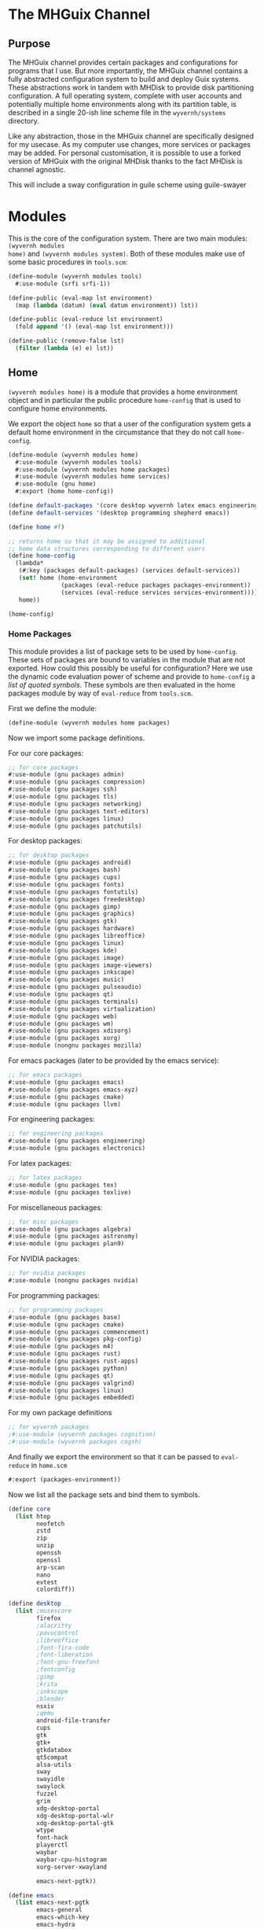 * The MHGuix Channel

** Purpose
The MHGuix channel provides certain packages and configurations for programs that I use.
But more importantly, the MHGuix channel contains a fully abstracted configuration system
to build and deploy Guix systems. These abstractions work in tandem with MHDisk to provide
disk partitioning configuration. A full operating system, complete with user accounts and
potentially multiple home environments along with its partition table, is described in a
single 20-ish line scheme file in the ~wyvernh/systems~ directory.

Like any abstraction, those in the MHGuix channel are specifically designed for my usecase.
As my computer use changes, more services or packages may be added. For personal
customisation, it is possible to use a forked version of MHGuix with the original MHDisk
thanks to the fact MHDisk is channel agnostic.

This will include a sway configuration in guile scheme using guile-swayer


* Modules

This is the core of the configuration system. There are two main modules: ~(wyvernh modules
home)~ and ~(wyvernh modules system)~. Both of these modules make use of some basic
procedures in ~tools.scm~:

#+begin_src scheme :tangle ../mhguix/wyvernh/modules/tools.scm
  (define-module (wyvernh modules tools)
    #:use-module (srfi srfi-1))

  (define-public (eval-map lst environment)
    (map (lambda (datum) (eval datum environment)) lst))

  (define-public (eval-reduce lst environment)
    (fold append '() (eval-map lst environment)))

  (define-public (remove-false lst)
    (filter (lambda (e) e) lst))
#+end_src

** Home
~(wyvernh modules home)~ is a module that provides a home environment object and in
particular the public procedure ~home-config~ that is used to configure home environments.

We export the object ~home~ so that a user of the configuration system gets a default home
environment in the circumstance that they do not call ~home-config~.
#+begin_src scheme :tangle ../mhguix/wyvernh/modules/home.scm
  (define-module (wyvernh modules home)
    #:use-module (wyvernh modules tools)
    #:use-module (wyvernh modules home packages)
    #:use-module (wyvernh modules home services)
    #:use-module (gnu home)
    #:export (home home-config))

  (define default-packages '(core desktop wyvernh latex emacs engineering programming))
  (define default-services '(desktop programming shepherd emacs))

  (define home #f)

  ;; returns home so that it may be assigned to additional
  ;; home data structures corresponding to different users
  (define home-config
    (lambda*
     (#:key (packages default-packages) (services default-services))
     (set! home (home-environment
                 (packages (eval-reduce packages packages-environment))
                 (services (eval-reduce services services-environment))))
     home))

  (home-config)
#+end_src

*** Home Packages
This module provides a list of package sets to be used by ~home-config~. These sets of
packages are bound to variables in the module that are not exported. How could this
possibly be useful for configuration? Here we use the dynamic code evaluation power of
scheme and provide to ~home-config~ a /list of quoted symbols/. These symbols are then
evaluated in the home packages module by way of ~eval-reduce~ from ~tools.scm~.

First we define the module:
#+begin_src scheme :tangle ../mhguix/wyvernh/modules/home/packages.scm
  (define-module (wyvernh modules home packages)
#+end_src

Now we import some package definitions.

For our core packages:
#+begin_src scheme :tangle ../mhguix/wyvernh/modules/home/packages.scm
  ;; for core packages
  #:use-module (gnu packages admin)
  #:use-module (gnu packages compression)
  #:use-module (gnu packages ssh)
  #:use-module (gnu packages tls)
  #:use-module (gnu packages networking)
  #:use-module (gnu packages text-editors)
  #:use-module (gnu packages linux)
  #:use-module (gnu packages patchutils)

#+end_src

For desktop packages:
#+begin_src scheme :tangle ../mhguix/wyvernh/modules/home/packages.scm
  ;; for desktop packages
  #:use-module (gnu packages android)
  #:use-module (gnu packages bash)
  #:use-module (gnu packages cups)
  #:use-module (gnu packages fonts)
  #:use-module (gnu packages fontutils)
  #:use-module (gnu packages freedesktop)
  #:use-module (gnu packages gimp)
  #:use-module (gnu packages graphics)
  #:use-module (gnu packages gtk)
  #:use-module (gnu packages hardware)
  #:use-module (gnu packages libreoffice)
  #:use-module (gnu packages linux)
  #:use-module (gnu packages kde)
  #:use-module (gnu packages image)
  #:use-module (gnu packages image-viewers)
  #:use-module (gnu packages inkscape)
  #:use-module (gnu packages music)
  #:use-module (gnu packages pulseaudio)
  #:use-module (gnu packages qt)
  #:use-module (gnu packages terminals)
  #:use-module (gnu packages virtualization)
  #:use-module (gnu packages web)
  #:use-module (gnu packages wm)
  #:use-module (gnu packages xdisorg)
  #:use-module (gnu packages xorg)
  #:use-module (nongnu packages mozilla)
#+end_src

For emacs packages (later to be provided by the emacs service):
#+begin_src scheme :tangle ../mhguix/wyvernh/modules/home/packages.scm
  ;; for emacs packages
  #:use-module (gnu packages emacs)
  #:use-module (gnu packages emacs-xyz)
  #:use-module (gnu packages cmake)
  #:use-module (gnu packages llvm)
#+end_src

For engineering packages:
#+begin_src scheme :tangle ../mhguix/wyvernh/modules/home/packages.scm
  ;; for engineering packages
  #:use-module (gnu packages engineering)
  #:use-module (gnu packages electronics)
#+end_src

For latex packages:
#+begin_src scheme :tangle ../mhguix/wyvernh/modules/home/packages.scm
  ;; for latex packages
  #:use-module (gnu packages tex)
  #:use-module (gnu packages texlive)
#+end_src

For miscellaneous packages:
#+begin_src scheme :tangle ../mhguix/wyvernh/modules/home/packages.scm
  ;; for misc packages
  #:use-module (gnu packages algebra)
  #:use-module (gnu packages astronomy)
  #:use-module (gnu packages plan9)
#+end_src

For NVIDIA packages:
#+begin_src scheme :tangle ../mhguix/wyvernh/modules/home/packages.scm
  ;; for nvidia packages
  #:use-module (nongnu packages nvidia)
#+end_src

For programming packages:
#+begin_src scheme :tangle ../mhguix/wyvernh/modules/home/packages.scm
  ;; for programming packages
  #:use-module (gnu packages base)
  #:use-module (gnu packages cmake)
  #:use-module (gnu packages commencement)
  #:use-module (gnu packages pkg-config)
  #:use-module (gnu packages m4)
  #:use-module (gnu packages rust)
  #:use-module (gnu packages rust-apps)
  #:use-module (gnu packages python)
  #:use-module (gnu packages qt)
  #:use-module (gnu packages valgrind)
  #:use-module (gnu packages linux)
  #:use-module (gnu packages embedded)
#+end_src

For my own package definitions
#+begin_src scheme :tangle ../mhguix/wyvernh/modules/home/packages.scm
  ;; for wyvernh packages
  ;#:use-module (wyvernh packages cognition)
  ;#:use-module (wyvernh packages cogsh)
#+end_src

And finally we export the environment so that it can be passed to ~eval-reduce~ in
~home.scm~
#+begin_src scheme :tangle ../mhguix/wyvernh/modules/home/packages.scm
  #:export (packages-environment))
#+end_src

Now we list all the package sets and bind them to symbols.
#+begin_src scheme :tangle ../mhguix/wyvernh/modules/home/packages.scm
  (define core
    (list htop
          neofetch
          zstd
          zip
          unzip
          openssh
          openssl
          arp-scan
          nano
          evtest
          colordiff))

  (define desktop
    (list ;musescore
          firefox
          ;alacritty
          ;pavucontrol
          ;libreoffice
          ;font-fira-code
          ;font-liberation
          ;font-gnu-freefont
          ;fontconfig
          ;gimp
          ;krita
          ;inkscape
          ;blender
          nsxiv
          ;qemu
          android-file-transfer
          cups
          gtk
          gtk+
          gtkdatabox
          qt5compat
          alsa-utils
          sway
          swayidle
          swaylock
          fuzzel
          grim
          xdg-desktop-portal
          xdg-desktop-portal-wlr
          xdg-desktop-portal-gtk
          wtype
          font-hack
          playerctl
          waybar
          waybar-cpu-histogram
          xorg-server-xwayland

          emacs-next-pgtk))

  (define emacs
    (list emacs-next-pgtk
          emacs-general
          emacs-which-key
          emacs-hydra

          emacs-org
          emacs-org-modern
          emacs-org-pomodoro
          emacs-org-make-toc
          emacs-org-present
          emacs-org-roam
          emacs-org-appear
          emacs-org-ql
          emacs-ob-async

          emacs-auctex
          emacs-latex-preview-pane
          ;emacs-latex-extra
          emacs-cdlatex

          emacs-lsp-mode
          emacs-lsp-treemacs
          emacs-lsp-ui

          emacs-cmake-mode

          emacs-csv-mode
          emacs-gnuplot
          emacs-cc-mode
          emacs-clang-format
          emacs-rustic
          ;emacs-ligature
          emacs-doom-modeline
          ;emacs-ligature
          emacs-doom-modeline

          emacs-solaire-mode
          emacs-doom-themes
          emacs-rainbow-delimiters

          emacs-magit

          emacs-geiser

          emacs-guix

          emacs-vterm

          emacs-elfeed))

  (define engineering
    (list kicad
          freecad
          ;;cura
          prusa-slicer
          xoscope))

  (define latex
    (list texlive-tex-gyre-math
          texlive-scheme-basic
          texlive-enumitem
          texlive-preprint
          texlive-anyfontsize
          texlive-diagbox
          texlive-pict2e
          texlive-pgf
          texlive-darkmode))

  (define misc
    (list drawterm-wayland
          calceph
          fftw))

  (define nvidia
    (list nvidia-htop))

  (define programming
    (list perf
          valgrind
          python
          python-pyqt
          gnu-make
          cmake
          gcc-toolchain
          pkg-config
          m4
          rust
          ;rust-cargo
          ;(make-arm-none-eabi-toolchain-12.3.rel1)
    ))

  (define wyvernh
    (list ;cognition-0.3 cogsh))
     ))
#+end_src

Now that all the symbols have been bound, we can defined ~packages-environment~.
#+begin_src scheme :tangle ../mhguix/wyvernh/modules/home/packages.scm
  (define packages-environment (interaction-environment))
#+end_src

*** Home Services
Similarly, we have a home services file.
#+begin_src scheme :tangle ../mhguix/wyvernh/modules/home/services.scm
  (define-module (wyvernh modules home services)
    #:use-module (wyvernh modules home services desktop)
    #:use-module (wyvernh modules home services emacs)
    #:use-module (gnu home services)
    #:use-module (gnu home services desktop)
    #:use-module (gnu home services shepherd)
    #:use-module (gnu home services sound)
    #:export (services-environment))

  (define desktop
    (list (service home-dbus-service-type)
          (service home-pipewire-service-type)
          (service wyvernh-sway-service-type)
          (service wyvernh-wayland-service-type)))

  (define emacs
    (list (service home-emacs-server-service-type)))

  (define shepherd
    (list (service home-shepherd-service-type)))

  (define programming
    (list (simple-service 'env-vars-service
                          home-environment-variables-service-type
                          `(("PATH" . "$PATH:$HOME/.cargo/bin")))))

  (define services-environment (interaction-environment))
#+end_src

Along with this, we have a few scheme files in which we define custom services used in
~services.scm~.

*desktop.scm*
#+begin_src scheme :tangle ../mhguix/wyvernh/modules/home/services/desktop.scm
  (define-module (wyvernh modules home services desktop)
    #:use-module (gnu home services)
    #:use-module (gnu services)
    #:use-module (gnu services configuration)
    #:use-module (guix gexp))

  (define (wyvernh-wayland-environment-service _)
    '(("QT_QPA_PLATFORM" . "wayland")
      ("MOZ_ENABLE_WAYLAND" . "1")
      ("SDL_VIDEODRIVER" . "wayland")
      ("XDG_SESSION_TYPE" . "wayland")))

  (define-public wyvernh-wayland-service-type
    (service-type
     (name 'wyvernh-wayland-service)
     (extensions
      (list (service-extension home-environment-variables-service-type
                               wyvernh-wayland-environment-service)))
     (default-value #f)
     (description "Configure wayland.")))

  (define (wyvernh-sway-environment _)
    '(("XDG_CURRENT_DESKTOP" . "sway")))

  (define-public wyvernh-sway-service-type
    (service-type
     (name 'wyvernh-sway-service)
     (extensions
      (list (service-extension home-environment-variables-service-type
                               wyvernh-sway-environment)))
     (default-value #f)
     (description "Configure sway.")))
#+end_src

*emacs.scm*
#+begin_src scheme :tangle ../mhguix/wyvernh/modules/home/services/emacs.scm
  (define-module (wyvernh modules home services emacs)
    #:use-module (gnu home services shepherd)
    #:use-module (gnu services)
    #:use-module (gnu services configuration)
    #:use-module (guix gexp))

  (define (emacs-server-shepherd-service config)
    (list (shepherd-service
           (documentation "Emacs server.")
           (provision '(emacs-server))
           (start #~(make-forkexec-constructor
                     (list #$(file-append emacs "/bin/emacs")
                           "--fg-daemon")))
           (stop #~(make-kill-destructor)))))

  (define-public home-emacs-server-service-type
    (service-type
     (name 'home-emacs-server)
     (extensions (list (service-extension home-shepherd-service-type
                                          emacs-server-shepherd-service)))
     (default-value #f)
     (description "Run Emacs in server mode.")))
#+end_src


** System
The home module just builds home environments from lists of packages and services. The
system configuration module is more sophisticated and extensible, and has far more
customisable fields. The procedure ~system-config~ also returns a disk object. It is
recommended to end a system configuration with with a call to ~system-config~, as the
MHDisk utility expects a file that evaluates to the type of disk object ~system-config~
returns.

*** TODO document this section

#+begin_src scheme :tangle ../mhguix/wyvernh/modules/system.scm
  (define-module (wyvernh modules system)
    #:use-module (wyvernh modules tools)
    #:use-module (wyvernh modules system kernel-lm)
    #:use-module (wyvernh modules system kernel-arg)
    #:use-module (wyvernh modules system firmware)
    #:use-module (wyvernh modules system filesystems)
    #:use-module (wyvernh modules system users)
    #:use-module (wyvernh modules system packages)
    #:use-module (wyvernh modules system services)
    #:use-module (gnu)
    #:use-module (gnu packages linux)
    #:use-module (gnu system)
    #:use-module (gnu system linux-initrd)
    #:use-module (nongnu packages linux)
    #:use-module (nongnu system linux-initrd)
    #:export (os disk system-config))

  (define default-timezone "America/Vancouver")
  (define default-locale "en_CA.utf8")
  (define default-kernel 'linux)
  (define default-initrd 'microcode-initrd)
  (define default-hardware '())
  (define default-firmware '(linux-firmware))
  (define default-drive "/dev/nvme0n1")
  (define default-filesystems
    '((fs-efi #:size (* 500 MiB) #:type "vfat")
      (fs-root #:size (* 100 GiB) #:type "btrfs")
      (fs-swap #:size (* 18 GiB))
      (fs-home #:size 'guess #:type "btrfs")))
  (define default-users '((desktop-user "matthew" "Matthew Hinton")))
  (define default-groups '(plugdev uinput))
  (define default-packages '(core extras))
  (define default-services '(kmonad desktop autologin substitutes))

  (define (get-hostname)
    (symbol->string (car (last-pair (module-name (current-module))))))

  (define default-operating-system
    (operating-system
     (host-name "wyvernh")
     (kernel linux)
     (keyboard-layout (keyboard-layout "us"))
     (bootloader (bootloader-configuration
                  (bootloader grub-efi-bootloader)
                  (targets '("/efi"))
                  (keyboard-layout keyboard-layout)))
     (file-systems %base-file-systems)
     (name-service-switch %mdns-host-lookup-nss)))

  (define os #f)
  (define disk #f)

  (define current-env (interaction-environment))

  ;; returns disk so that the mhdisk program can directly load
  ;; a system config file ending with a call to system-config
  (define system-config
    (lambda*
     (#:key
      (timezone default-timezone)
      (locale default-locale)
      (kernel default-kernel)
      (initrd default-initrd)
      (kernel-loadable-modules '())
      (kernel-arguments '())
      (hardware default-hardware)
      (firmware default-firmware)
      (drive default-drive)
      (filesystems default-filesystems)
      (users default-users)
      (groups default-groups)
      (channels '())
      (packages default-packages)
      (services default-services))

     (define svcs
       (services-from services channels hardware
                      (users-from users) (list-copy packages)))

     (set!
      os
      (operating-system
       (inherit default-operating-system)
       (host-name (get-hostname))
       (timezone timezone)
       (locale locale)
       (kernel (eval kernel current-env))
       (initrd (eval initrd current-env))
       (kernel-loadable-modules
        (eval-reduce (append kernel-loadable-modules hardware) kernel-lm-env))
       (kernel-arguments
        (append %default-kernel-arguments
                (eval-reduce (append kernel-arguments hardware) kernel-arg-env)))
       (firmware
        (eval-reduce (append firmware hardware) firmware-env))
       (file-systems (filesystems-from filesystems))
       (swap-devices (swap-devices-from filesystems '()))
       (users (users-from users))
       (groups (groups-from groups users))
       (packages (packages-from packages))
       (services svcs)))

     (set! disk (disk-from filesystems drive))

     disk))

  (system-config)
#+end_src

*** Channels
#+begin_src scheme :tangle ../mhguix/wyvernh/modules/system/channels.scm
  (define-module (wyvernh modules system channels)
    #:use-module (guix channels))

  (define-public %wyvernh-base-channels
    (list (channel
           (name 'mhguix)
           (url "https://github.com/wyvernh/mhguix")
           (branch "master")
           (commit
            "02d09da886abb14a37b7025616d752ff1e184f62"))
          (channel
           (name 'nonguix)
           (url "https://gitlab.com/nonguix/nonguix")
           (branch "master")
           (commit
            "df4e6ed9fe917f004357d931e210e328e348bb38")
           (introduction
            (make-channel-introduction
             "897c1a470da759236cc11798f4e0a5f7d4d59fbc"
             (openpgp-fingerprint
              "2A39 3FFF 68F4 EF7A 3D29  12AF 6F51 20A0 22FB B2D5"))))
          (channel
           (name 'guix)
           (url "https://git.guix.gnu.org/guix.git")
           (branch "master")
           (commit
            "94ec8623a86e49beb0f80415a1fc194b8498dc9a")
           (introduction
            (make-channel-introduction
             "9edb3f66fd807b096b48283debdcddccfea34bad"
             (openpgp-fingerprint
              "BBB0 2DDF 2CEA F6A8 0D1D  E643 A2A0 6DF2 A33A 54FA"))))))

  (define-public %wyvernh-channels
    (list (channel
           (name 'guix-science-nonfree)
           (url "https://codeberg.org/guix-science/guix-science-nonfree.git")
           (branch "master")
           (commit
            "d87f5c1b09f287f798268751e2d14f8c2b3453da")
           (introduction
            (make-channel-introduction
             "58661b110325fd5d9b40e6f0177cc486a615817e"
             (openpgp-fingerprint
              "CA4F 8CF4 37D7 478F DA05  5FD4 4213 7701 1A37 8446"))))
          (channel
           (name 'guix-science)
           (url "https://codeberg.org/guix-science/guix-science.git")
           (branch "master")
           (commit
            "d65eb0f1f8e65f9d5e34b4f14e5573a793d8d07e")
           (introduction
            (make-channel-introduction
             "b1fe5aaff3ab48e798a4cce02f0212bc91f423dc"
             (openpgp-fingerprint
              "CA4F 8CF4 37D7 478F DA05  5FD4 4213 7701 1A37 8446"))))
          (channel
           (name 'guix-past)
           (url "https://codeberg.org/guix-science/guix-past.git")
           (branch "master")
           (commit
            "b14d7f997ae8eec788a7c16a7252460cba3aaef8")
           (introduction
            (make-channel-introduction
             "0c119db2ea86a389769f4d2b9c6f5c41c027e336"
             (openpgp-fingerprint
              "3CE4 6455 8A84 FDC6 9DB4  0CFB 090B 1199 3D9A EBB5"))))))
#+end_src

*** Filesystems
#+begin_src scheme :tangle ../mhguix/wyvernh/modules/system/filesystems.scm
  (define-module (wyvernh modules system filesystems)
    #:use-module (wyvernh modules tools)
    #:use-module (gnu)
    #:use-module (gnu image)
    #:use-module (gnu system file-systems)
    #:export (filesystems-from swap-devices-from disk-from))

  (define (no-fs size type label has-swap)
    (list (cons 'size size)
          (cons 'type type)
          (cons 'label label)
          (cons 'swap has-swap)))

  (define (simple-fs mount-point size type label)
    (acons 'fs
           (file-system
            (mount-point mount-point)
            (type type)
            (device (file-system-label label)))
           (no-fs size type label #f)))

  (define KiB (expt 2 10))
  (define MiB (expt 2 20))
  (define GiB (expt 2 30))

  (define* (fs-efi #:key (size (* 500 MiB)) (type "vfat") (label "EFI SYSTEM"))
    (simple-fs "/efi" size type label))

  (define* (fs-root #:key (size (*100 GiB)) (type "ext4") (label "Guix"))
    (simple-fs "/" size type label))

  (define* (fs-gnu #:key (size (* 100 GiB)) (type "ext4") (label "GNU"))
    (simple-fs "/gnu" size type label))

  (define* (fs-swap #:key (size (* 18 GiB)) (type "linux-swap") (label "Swap"))
    (no-fs size type label #t))

  (define* (fs-home #:key (size 'guess) (type "ext4") (label "HOME"))
    (simple-fs "/home" size type label))

  (define* (fs-other #:key size (label #f) (type "ext4") (swap #f))
    (no-fs size type label swap))

  (define current-env (interaction-environment))

  (define (fs-list-from lst)
    (eval-map lst current-env))

  (define (gnu-fs-from alist)
    (assoc-ref alist 'fs))

  (define (filesystems-from lst)
    (append (remove-false (map gnu-fs-from (fs-list-from lst))) %base-file-systems))

  (define (gnu-sd-from alist mapped-devices)
    (if (assoc-ref alist 'swap)
        (swap-space
         (target (file-system-label (assoc-ref alist 'label)))
         (dependencies mapped-devices))
        #f))

  (define (swap-devices-from lst mapped-devices)
    (remove-false
     (map (lambda (alist) (gnu-sd-from alist mapped-devices))
          (fs-list-from lst))))

  (define (rootlabel fs)
    (if fs
        (if (string=? "/" (file-system-mount-point fs))
            (file-system-label->string (file-system-device fs))
            #f)
        #f))

  (define (get-root-label lst)
    (if (null? lst)
        #f
        (let ((label (rootlabel (assoc-ref (car lst) 'fs))))
          (if label
              label
              (get-root-label (cdr lst))))))

  (define (disk-layout-from lst)
    (map (lambda (alist) (partition
                     (size (assoc-ref alist 'size))
                     (label (assoc-ref alist 'label))
                     (file-system (assoc-ref alist 'type))))
         (fs-list-from lst)))

  (define (disk-from lst drive)
    (list drive (get-root-label (fs-list-from lst)) (disk-layout-from lst)))
#+end_src

*** Firmware
#+begin_src scheme :tangle ../mhguix/wyvernh/modules/system/firmware.scm
  (define-module (wyvernh modules system firmware)
    #:export (firmware-env))

  (define intel '())
  (define amd '())
  (define nvidia '("modprobe.blacklist=nouveau"
                   "nvidia_drm.modeset=1"
                   "nvidia.NVreg_PreserveVideoMemoryAllocations=0"))
  (define amdgpu '())
  (define linux-firmware (list (@ (nongnu packages linux) linux-firmware)))

  (define firmware-env (interaction-environment))
#+end_src

*** Kernel Command Line
#+begin_src scheme :tangle ../mhguix/wyvernh/modules/system/kernel-arg.scm
  (define-module (wyvernh modules system kernel-arg)
    #:export (kernel-arg-env))

  (define intel '())
  (define amd '())
  (define nvidia '("modprobe.blacklist=nouveau"
                   "nvidia_drm.modeset=1"
                   "nvidia.NVreg_PreserveVideoMemoryAllocations=0"))
  (define amdgpu '())

  (define kernel-arg-env (interaction-environment))
#+end_src

*** Kernel Loadable Modules
#+begin_src scheme :tangle ../mhguix/wyvernh/modules/system/kernel-lm.scm
  (define-module (wyvernh modules system kernel-lm)
    #:export (kernel-lm-env))

  (define intel '())
  (define amd '())
  (define nvidia '())
  (define amdgpu '())

  (define kernel-lm-env (interaction-environment))
#+end_src

*** System Packages
#+begin_src scheme :tangle ../mhguix/wyvernh/modules/system/packages.scm
  (define-module (wyvernh modules system packages)
    #:use-module (wyvernh modules tools)
    #:use-module (gnu)
    #:use-module (gnu packages audio)
    #:use-module (gnu packages emacs)
    #:use-module (gnu packages haskell-apps)
    #:use-module (gnu packages package-management)
    #:use-module (gnu packages linux)
    #:use-module (gnu packages version-control)
    #:export (packages-from))

  (define core
    (list emacs-no-x-toolkit
          git))

  (define extras
    (list bluez
          bluez-alsa
          brightnessctl
          kmonad
          ntfs-3g
          stow))

  (define current-env (interaction-environment))

  (define (packages-from lst)
    (append (eval-reduce lst current-env) %base-packages))
#+end_src

*** System Services
Like in the home module, services can add packages using ~proile-service-type~ for root
packages. So the ~packages~ argument to ~services-from~ only merely needs to add channels.
#+begin_src scheme :tangle ../mhguix/wyvernh/modules/system/services.scm
  (define-module (wyvernh modules system services)
    #:use-module (wyvernh modules tools)
    #:use-module (wyvernh modules system channels)
    #:use-module (wyvernh modules system services kmonad)
    #:use-module (gnu)
    #:use-module (gnu packages admin)
    #:use-module (gnu packages avahi)
    #:use-module (gnu packages cups)
    #:use-module (gnu packages fonts)
    #:use-module (gnu packages freedesktop)
    #:use-module (gnu packages glib)
    #:use-module (gnu packages gnome)
    #:use-module (gnu packages linux)
    #:use-module (gnu packages libusb)
    #:use-module (gnu packages nfs)
    #:use-module (gnu packages pulseaudio)
    #:use-module (gnu packages scanner)
    #:use-module (gnu packages suckless)
    #:use-module (gnu packages sugar)
    #:use-module (gnu packages wm)
    #:use-module (gnu packages xdisorg)
    #:use-module (gnu services)
    #:use-module (gnu services avahi)
    #:use-module (gnu services base)
    #:use-module (gnu services dbus)
    #:use-module (gnu services desktop)
    #:use-module (gnu services linux)
    #:use-module (gnu services networking)
    #:use-module (gnu services shepherd)
    #:use-module (gnu services sound)
    #:use-module (gnu services xorg)
    #:use-module (gnu system privilege)
    #:use-module (nongnu packages nvidia)
    #:use-module (nongnu services nvidia)
    #:use-module (guix channels)
    #:use-module (srfi srfi-1)
    #:export (services-from))

  (define %wyvernh-base-services
    (modify-services
     %base-services
     (console-font-service-type
      config => (map (lambda (tty)
                       (cons tty (file-append font-terminus
                                              "/share/consolefonts/ter-132n")))
                     '("tty1" "tty2" "tty3" "tty4" "tty5" "tty6")))))

  (define kmonad
   (lambda (lst _)
     (cons
      (kmonad-service "/root/.config/kmonad/config.kbd")
      (modify-services
       lst
       (udev-service-type
        config => (udev-configuration
                   (inherit config)
                   (rules (cons (@ (gnu packages haskell-apps) kmonad)
                                (udev-configuration-rules config)))))))))

  (define autologin
    (lambda (lst users)
      (if (zero? (length users))
          lst
          (let ((name (user-account-name (car users))))
            (modify-services
             lst
             (mingetty-service-type
              config => (if (string=? "tty1" (mingetty-configuration-tty config))
                            (mingetty-configuration
                             (inherit config)
                             (auto-login name))
                            config)))))))

  (define %swaylock-service
    (service
     screen-locker-service-type
     (screen-locker-configuration
      (name "swaylock")
      (program swaylock)
      (using-pam? #t)
      (using-setuid? #f))))

  (define desktop
    (lambda (lst _)
      (cons*
       %swaylock-service
       (udev-rules-service 'pipewire-add-udev-rules pipewire)
       ;; Add udev rules for MTP devices so that non-root users can access
       ;; them.
       (simple-service 'mtp udev-service-type (list libmtp))
       ;; Add udev rules for scanners.
       (service sane-service-type)
       ;; Add polkit rules, so that non-root users in the wheel group can
       ;; perform administrative tasks (similar to "sudo").
       polkit-wheel-service

       ;; Allow desktop users to also mount NTFS and NFS file systems
       ;; without root.
       (simple-service 'mount-setuid-helpers privileged-program-service-type
                       (map file-like->setuid-program
                            (list (file-append nfs-utils "/sbin/mount.nfs")
                                  (file-append ntfs-3g "/sbin/mount.ntfs-3g"))))

       ;; Add some of the artwork niceties for the desktop.
       (simple-service 'guix-artwork
                       profile-service-type
                       %base-packages-artwork)

       ;; Provides a nicer experience for VTE-using terminal emulators
       (service vte-integration-service-type)

       ;; The global fontconfig cache directory can sometimes contain
       ;; stale entries, possibly referencing fonts that have been GC'd,
       ;; so mount it read-only.
       fontconfig-file-system-service

       ;; NetworkManager and its applet.
       (service network-manager-service-type)
       (service wpa-supplicant-service-type)    ;needed by NetworkManager
       (simple-service 'network-manager-applet
                       profile-service-type
                       (list network-manager-applet))
       (service modem-manager-service-type)
       (service usb-modeswitch-service-type)

       ;; The D-Bus clique.
       (service avahi-service-type)
       (service udisks-service-type)
       (service upower-service-type)
       (service accountsservice-service-type)
       (service cups-pk-helper-service-type)
       (service colord-service-type)
       (service geoclue-service-type)
       (service polkit-service-type)
       (service elogind-service-type)
       (service dbus-root-service-type)

       (service ntp-service-type)

       (service x11-socket-directory-service-type)

       (service pulseaudio-service-type)
       (service alsa-service-type)

       lst)))

  (define substitutes
    (lambda (lst _)
      (modify-services
       lst
       (guix-service-type
        config => (guix-configuration
                   (inherit config)
                   (substitute-urls
                    (append (list "https://substitutes.nonguix.org")
                            %default-substitute-urls))
                   (authorized-keys
                    (append
                     (list
                      (plain-file "non-guix.pub"
                                  "\
  (public-key
   (ecc
    (curve Ed25519)
    (q #C1FD53E5D4CE971933EC50C9F307AE2171A2D3B52C804642A7A35F84F3A4EA98#)))"))
                     %default-authorized-guix-keys)))))))

  ;; CHANNELS OPTIONS

  (define (add-channels channels lst)
    (modify-services
     lst
     (guix-service-type
      config => (guix-configuration (inherit config) (channels channels)))))

  ;; HARDWARE OPTIONS

  (define intel (lambda (lst _) lst))

  (define amd (lambda (lst _) lst))

  (define nvidia
    (lambda (lst _)
      (cons*
       (service nvidia-service-type)
       (simple-service
        'custom-udev-rules udev-service-type
        (list nvidia-driver))
       (service kernel-module-loader-service-type
                '("ipmi_devintf"
                  "nvidia"
                  "nvidia_modeset"
                  "nvidia_uvm"))
       lst)))

  (define amdgpu (lambda (lst _) lst))

  ;; PACKAGE CHANNELS

  (define core '())
  (define extras '())

  ;; Build services-from

  (define current-env (interaction-environment))

  (define (get-lambdas sources)
    (map (lambda (datum) (if (symbol? datum) (eval datum current-env) datum)) sources))

  (define (apply-lambdas sources users lst)
    (fold (lambda (proc l) (apply proc (list l users))) lst (get-lambdas sources)))

  (define (get-channel-from symbol)
    (find (lambda (e) (eq? symbol (channel-name e))) %wyvernh-channels))

  (define (get-channels lst)
    (map get-channel-from (delete-duplicates lst eq?)))

  (define (channel-list channels packages)
    (append (get-channels (append channels (eval-reduce packages current-env)))
            %wyvernh-base-channels))

  (define (services-from svcs channels hardware users packages)
    (add-channels
     (channel-list channels packages)
     (apply-lambdas hardware users
                    (apply-lambdas svcs users %wyvernh-base-services))))
#+end_src

*kmonad.scm*
#+begin_src scheme :tangle ../mhguix/wyvernh/modules/system/services/kmonad.scm
  (define-module (wyvernh modules system services kmonad)
    ;#:use-module (wyvernh packages kmonad)
    #:use-module (gnu packages haskell-apps)
    #:use-module (gnu services)
    #:use-module (gnu services shepherd)
    #:use-module (guix gexp)
    #:export (kmonad-service))

  (define (kmonad-package-list _)
    (list kmonad))
  ;;        kmonad-config))

  (define (kmonad-shepherd-service config-path)
    ;; Tells shepherd how we want it to create a (single) <shepherd-service>
    ;; for kmonad from a string
    (list (shepherd-service
            (documentation "Run the kmonad daemon (kmonad-daemon).")
            (provision '(kmonad-daemon))
            (requirement '(udev user-processes))
            (start #~(make-forkexec-constructor
                      (list #$(file-append kmonad "/bin/kmonad")
                            ;; TODO: replace with
                            ;; #$(file-append kmonad-config "/config.kbd"
                            ;; once a package for my kmonad config exists
                            #$config-path)))
            (stop #~(make-kill-destructor)))))

  (define kmonad-service-type
    ;; Extend the shepherd root into a new type of service that takes a single string
    (service-type
     (name 'kmonad)
     (description
      "Run kmonad as a daemon.")
     (extensions
      (list (service-extension shepherd-root-service-type
                               kmonad-shepherd-service)
            (service-extension profile-service-type
                               kmonad-package-list)))))

  (define (kmonad-service config-path)
    ;; Create a service from our service type, which takes a single parameter
    (service kmonad-service-type config-path))
#+end_src

*** User Accounts
#+begin_src scheme :tangle ../mhguix/wyvernh/modules/system/users.scm
  (define-module (wyvernh modules system users)
    #:use-module (wyvernh modules tools)
    #:use-module (gnu)
    #:use-module (gnu packages shells)
    #:use-module (srfi srfi-1)
    #:export (users-from groups-from))

  (define (build-user name full-name group gps)
    (let ((base-user
           (user-account
            (name name)
            (group group)
            (supplementary-groups gps))))
      (if full-name
          (user-account (inherit base-user) (comment full-name))
          base-user)))

  (define* (basic-user name #:optional full-name)
    (build-user name full-name "users" '("audio" "users" "wheel")))

  (define* (desktop-user name #:optional full-name)
    (build-user name full-name name '("audio" "input" "kvm" "netdev" "plugdev" "users" "video" "wheel")))

  (define plugdev
    (user-group
     (name "plugdev")
     (system? #t)))

  (define uinput
    (user-group
     (name "uinput")
     (system? #t)))

  (define current-env (interaction-environment))

  (define (users-from lst)
    (append (eval-map lst current-env) %base-user-accounts))

  (define (user->group user)
    (user-group (name (user-account-group user))))

  (define (user-groups users)
    (map user->group (users-from users)))

  (define (groups-from groups users)
    (delete-duplicates
     (append %base-groups (eval-map groups current-env) (user-groups users))
     (lambda (gp1 gp2) (string=? (user-group-name gp1) (user-group-name gp2)))))
#+end_src


* Systems

** baywyvernh
#+begin_src scheme :tangle ../mhguix/wyvernh/systems/baywyvernh.scm
  (define-module (wyvernh systems baywyvernh)
    #:use-module (wyvernh modules home)
    #:use-module (wyvernh modules system)
    #:re-export (home os disk))

  (home-config
   ;#:packages '(core wyvernh latex emacs engineering)
   #:packages '(core desktop)
   #:services '(desktop shepherd))

  (system-config
   ;#:hardware '(nvidia)
   #:filesystems '((fs-efi #:size (* 1899 MiB) #:type "vfat")
                   (fs-other #:size (* 16 MiB))
                   (fs-other #:size (* 64 GiB))
                   (fs-root #:size (* 128 GiB) #:type "btrfs")
                   (fs-other #:size (* 128 GiB) #:type "ext4" #:label "Nix")
                   (fs-swap #:size (* 32 GiB))
                   (fs-home #:size 'guess #:type "btrfs"))
   #:channels '(guix-science-nonfree)
   #:services '(kmonad desktop substitutes))
#+end_src

** iso
#+begin_src scheme :tangle ../mhguix/wyvernh/systems/iso.scm
  (define-module (wyvernh systems iso)
    #:use-module (wyvernh modules home)
    #:use-module (wyvernh modules system)
    #:use-module (gnu image)
    #:use-module (gnu system image)
    ;#:use-module (guix gexp)
    #:re-export (os))

  (system-config
   ;#:filesystems '((fs-efi #:size (* 40 MiB) #:label "ISO_ESP")
   ;                (fs-root #:size 'guess #:label "ISO_Root" #:type "ext4"))
   #:filesystems '((fs-root #:size 'guess #:type "iso9660" #:label "GUIX_IMAGE"))
   #:users '((basic-user "iso"))
   #:groups '()
   #:channels '(guix-science-nonfree)
   #:packages '(core)
   #:services '(autologin substitutes))

  (os->image os #:type iso-image-type)

  ;(image
  ; (inherit efi-disk-image)
  ; (operating-system os)
  ; (partitions
  ;  (list (partition
  ;         (inherit esp-partition)
  ;         (label "ISO_ESP"))
  ;        (partition
  ;         (size (* 50 (expt 2 20)))
  ;         (label "ISO_Data")
  ;         (file-system "ext4")
  ;         (initializer
  ;          #~(lambda* (root . rest)
  ;                     (mkdir root)
  ;                     (call-with-output-file
  ;                         (string-append root "/data")
  ;                       (lambda (port)
  ;                         (format port "my-data"))))))
  ;        (partition
  ;         (inherit root-partition)
  ;         (label "ISO_Root")))))
#+end_src


* Packages

Currently no working package definitions.

** TODO
kmonad config
emacs config
cognition
cogsh
ollama-cuda
